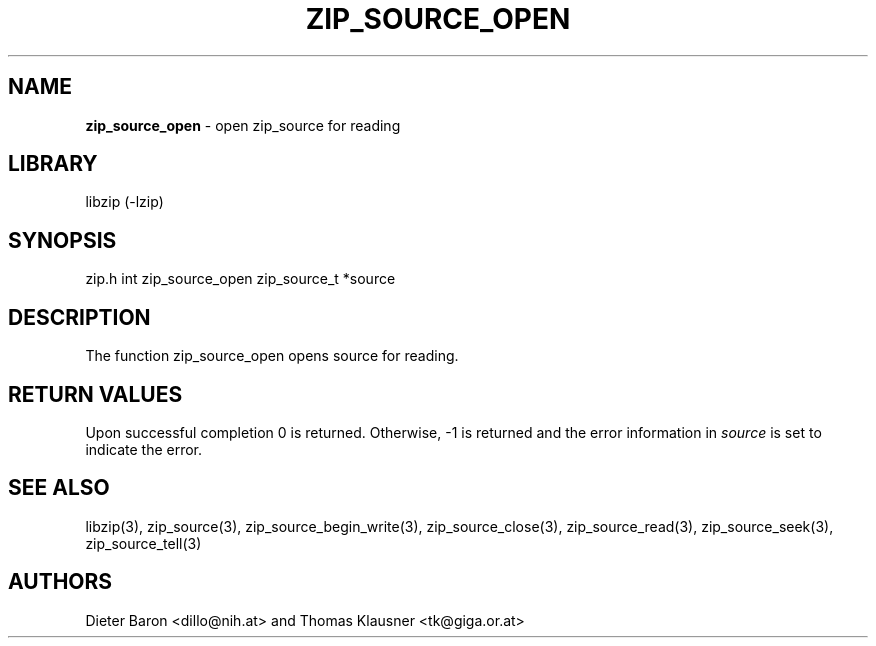 .TH "ZIP_SOURCE_OPEN" "3" "November 18, 2014" "NiH" "Library Functions Manual"
.SH "NAME"
\fBzip_source_open\fP
\- open zip_source for reading
.SH "LIBRARY"
libzip (-lzip)
.SH "SYNOPSIS"
zip.h
int
zip_source_open zip_source_t *source
.SH "DESCRIPTION"
The function
zip_source_open
opens
source
for reading.
.SH "RETURN VALUES"
Upon successful completion 0 is returned.
Otherwise, \-1 is returned and the error information in
\fIsource\fP
is set to indicate the error.
.SH "SEE ALSO"
libzip(3),
zip_source(3),
zip_source_begin_write(3),
zip_source_close(3),
zip_source_read(3),
zip_source_seek(3),
zip_source_tell(3)
.SH "AUTHORS"
Dieter Baron <dillo@nih.at>
and
Thomas Klausner <tk@giga.or.at>

